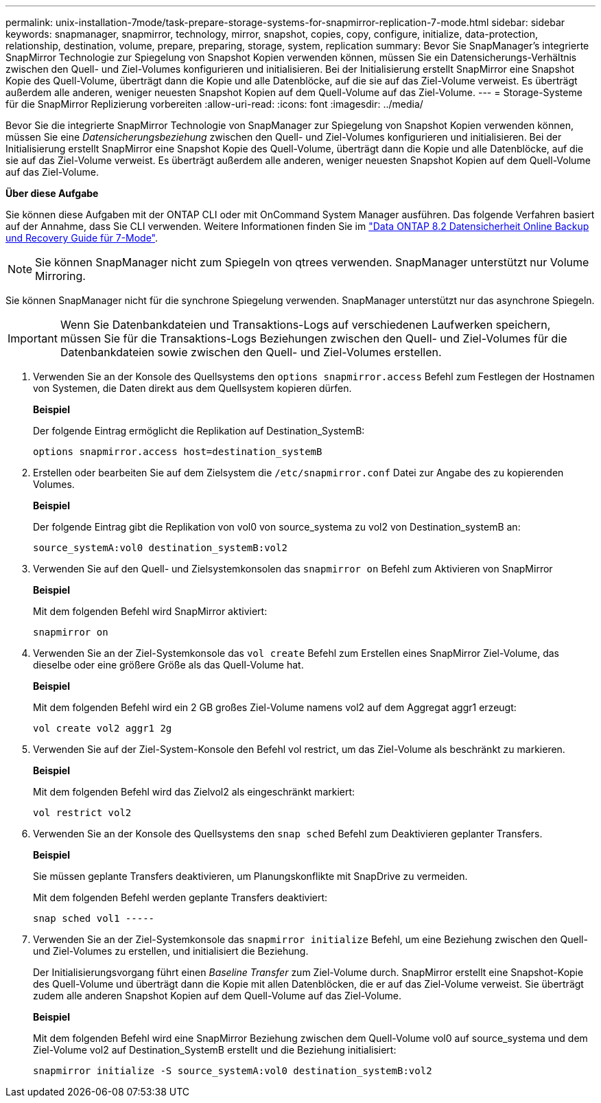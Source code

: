 ---
permalink: unix-installation-7mode/task-prepare-storage-systems-for-snapmirror-replication-7-mode.html 
sidebar: sidebar 
keywords: snapmanager, snapmirror, technology, mirror, snapshot, copies, copy, configure, initialize, data-protection, relationship, destination, volume, prepare, preparing, storage, system, replication 
summary: Bevor Sie SnapManager’s integrierte SnapMirror Technologie zur Spiegelung von Snapshot Kopien verwenden können, müssen Sie ein Datensicherungs-Verhältnis zwischen den Quell- und Ziel-Volumes konfigurieren und initialisieren. Bei der Initialisierung erstellt SnapMirror eine Snapshot Kopie des Quell-Volume, überträgt dann die Kopie und alle Datenblöcke, auf die sie auf das Ziel-Volume verweist. Es überträgt außerdem alle anderen, weniger neuesten Snapshot Kopien auf dem Quell-Volume auf das Ziel-Volume. 
---
= Storage-Systeme für die SnapMirror Replizierung vorbereiten
:allow-uri-read: 
:icons: font
:imagesdir: ../media/


[role="lead"]
Bevor Sie die integrierte SnapMirror Technologie von SnapManager zur Spiegelung von Snapshot Kopien verwenden können, müssen Sie eine _Datensicherungsbeziehung_ zwischen den Quell- und Ziel-Volumes konfigurieren und initialisieren. Bei der Initialisierung erstellt SnapMirror eine Snapshot Kopie des Quell-Volume, überträgt dann die Kopie und alle Datenblöcke, auf die sie auf das Ziel-Volume verweist. Es überträgt außerdem alle anderen, weniger neuesten Snapshot Kopien auf dem Quell-Volume auf das Ziel-Volume.

*Über diese Aufgabe*

Sie können diese Aufgaben mit der ONTAP CLI oder mit OnCommand System Manager ausführen. Das folgende Verfahren basiert auf der Annahme, dass Sie CLI verwenden. Weitere Informationen finden Sie im https://library.netapp.com/ecm/ecm_download_file/ECMP1368826["Data ONTAP 8.2 Datensicherheit Online Backup und Recovery Guide für 7-Mode"^].


NOTE: Sie können SnapManager nicht zum Spiegeln von qtrees verwenden. SnapManager unterstützt nur Volume Mirroring.

Sie können SnapManager nicht für die synchrone Spiegelung verwenden. SnapManager unterstützt nur das asynchrone Spiegeln.


IMPORTANT: Wenn Sie Datenbankdateien und Transaktions-Logs auf verschiedenen Laufwerken speichern, müssen Sie für die Transaktions-Logs Beziehungen zwischen den Quell- und Ziel-Volumes für die Datenbankdateien sowie zwischen den Quell- und Ziel-Volumes erstellen.

. Verwenden Sie an der Konsole des Quellsystems den `options snapmirror.access` Befehl zum Festlegen der Hostnamen von Systemen, die Daten direkt aus dem Quellsystem kopieren dürfen.
+
*Beispiel*

+
Der folgende Eintrag ermöglicht die Replikation auf Destination_SystemB:

+
[listing]
----
options snapmirror.access host=destination_systemB
----
. Erstellen oder bearbeiten Sie auf dem Zielsystem die `/etc/snapmirror.conf` Datei zur Angabe des zu kopierenden Volumes.
+
*Beispiel*

+
Der folgende Eintrag gibt die Replikation von vol0 von source_systema zu vol2 von Destination_systemB an:

+
[listing]
----
source_systemA:vol0 destination_systemB:vol2
----
. Verwenden Sie auf den Quell- und Zielsystemkonsolen das `snapmirror on` Befehl zum Aktivieren von SnapMirror
+
*Beispiel*

+
Mit dem folgenden Befehl wird SnapMirror aktiviert:

+
[listing]
----
snapmirror on
----
. Verwenden Sie an der Ziel-Systemkonsole das `vol create` Befehl zum Erstellen eines SnapMirror Ziel-Volume, das dieselbe oder eine größere Größe als das Quell-Volume hat.
+
*Beispiel*

+
Mit dem folgenden Befehl wird ein 2 GB großes Ziel-Volume namens vol2 auf dem Aggregat aggr1 erzeugt:

+
[listing]
----
vol create vol2 aggr1 2g
----
. Verwenden Sie auf der Ziel-System-Konsole den Befehl vol restrict, um das Ziel-Volume als beschränkt zu markieren.
+
*Beispiel*

+
Mit dem folgenden Befehl wird das Zielvol2 als eingeschränkt markiert:

+
[listing]
----
vol restrict vol2
----
. Verwenden Sie an der Konsole des Quellsystems den `snap sched` Befehl zum Deaktivieren geplanter Transfers.
+
*Beispiel*

+
Sie müssen geplante Transfers deaktivieren, um Planungskonflikte mit SnapDrive zu vermeiden.

+
Mit dem folgenden Befehl werden geplante Transfers deaktiviert:

+
[listing]
----
snap sched vol1 -----
----
. Verwenden Sie an der Ziel-Systemkonsole das `snapmirror initialize` Befehl, um eine Beziehung zwischen den Quell- und Ziel-Volumes zu erstellen, und initialisiert die Beziehung.
+
Der Initialisierungsvorgang führt einen _Baseline Transfer_ zum Ziel-Volume durch. SnapMirror erstellt eine Snapshot-Kopie des Quell-Volume und überträgt dann die Kopie mit allen Datenblöcken, die er auf das Ziel-Volume verweist. Sie überträgt zudem alle anderen Snapshot Kopien auf dem Quell-Volume auf das Ziel-Volume.

+
*Beispiel*

+
Mit dem folgenden Befehl wird eine SnapMirror Beziehung zwischen dem Quell-Volume vol0 auf source_systema und dem Ziel-Volume vol2 auf Destination_SystemB erstellt und die Beziehung initialisiert:

+
[listing]
----
snapmirror initialize -S source_systemA:vol0 destination_systemB:vol2
----

